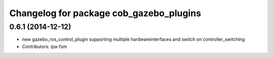 ^^^^^^^^^^^^^^^^^^^^^^^^^^^^^^^^^^^^^^^^
Changelog for package cob_gazebo_plugins
^^^^^^^^^^^^^^^^^^^^^^^^^^^^^^^^^^^^^^^^

0.6.1 (2014-12-12)
------------------
* new gazebo_ros_control_plugin supporting multiple hardwareinterfaces and switch on controller_switching
* Contributors: ipa-fxm

